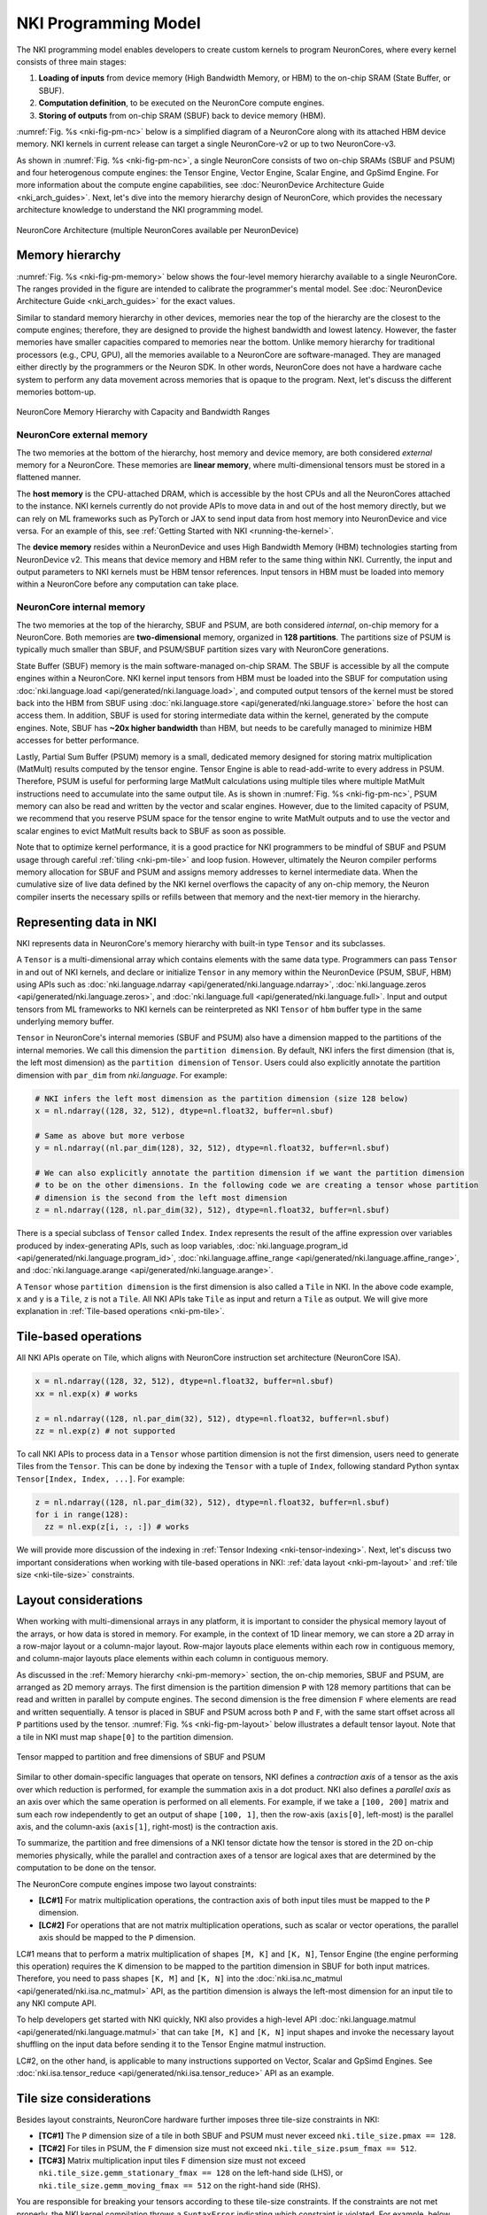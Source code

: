 .. _nki_programming_model:

NKI Programming Model
=====================

The NKI programming model enables developers to create custom kernels to program
NeuronCores, where every kernel consists of three main stages:

1. **Loading of inputs** from device memory (High Bandwidth Memory, or HBM)
   to the on-chip SRAM (State Buffer, or SBUF).
2. **Computation definition**, to be executed on the NeuronCore compute
   engines.
3. **Storing of outputs** from on-chip SRAM (SBUF) back to device memory
   (HBM).

:numref:`Fig. %s <nki-fig-pm-nc>` below is a simplified diagram of
a NeuronCore along with its attached HBM
device memory. NKI kernels in current release can target a single NeuronCore-v2
or up to two NeuronCore-v3.

As shown in :numref:`Fig. %s <nki-fig-pm-nc>`, a single NeuronCore consists
of two on-chip SRAMs (SBUF and PSUM)
and four heterogenous compute engines: the Tensor
Engine, Vector Engine, Scalar Engine, and GpSimd Engine.
For more information about the compute engine capabilities, see
:doc:`NeuronDevice Architecture Guide <nki_arch_guides>`.
Next, let's dive into the memory hierarchy design of NeuronCore,
which provides the necessary architecture knowledge to
understand the NKI programming model.

.. The Tensor Engine is based on a power-optimized systolic array, which is
.. highly efficient for tensor computations (e.g., GEMM, CONV, Reshape, and
.. Transpose). The engine supports mixed-precision computations (e.g.,
.. FP16/BF16/FP8 inputs and FP32 outputs), and also various tile sizes
.. including 32x32, 64x64, and 128x128. The Scalar Engine is optimized for
.. scalar computations, in which every element of the output is dependent
.. on only one element of input, e.g., non-linear functions such as GELU,
.. SIGMOID or EXP. The Scalar Engine is highly parallelized (128 parallel
.. lanes) and can perform a non-linear operation on up to 128 elements per
.. cycle. The Vector Engine is optimized for vector computations, in which
.. every element of output is dependent on multiple input elements.
.. Examples include ‘axpy' operations (Z=aX+Y), Layer Normalization,
.. Pooling operations, and many more. The Vector Engine also has 128
.. parallel lanes, and can perform 1024 floating point operations per
.. cycle. Lastly, the GpSimd Engine consists of eight deeply embedded,
.. fully programmable, 512-bit wide general purpose vector processors.
.. These processors can execute straight-line C-code, have direct access to
.. the embedded on-chip SRAM memories, and can synchronize directly with
.. other NeuronCore engines. Currently, NKI automatically maps instructions
.. to the engines they will be executed on.

.. In addition to the compute engines, each NeuronCore has two levels of
.. on-chip SRAM, PSUM and SBUF. The SBUF memory (stands for ‘State Buffer')
.. is the main on-chip SRAM, which is used for storing input/output tiles
.. for the different compute engines to operate on. It is software-managed
.. and used to minimize HBM accesses by maximizing data locality. The PSUM
.. memory (stands for ‘Partial Sum Buffer') is a dedicated memory for
.. storing Tensor Engine output. It is unique in its ability to
.. read-add-write into every address, thus it is useful when performing
.. large matrix multiplication (MatMult) calculations using multiple tiles
.. (see Figure 2).
.. PSUM can also be read/written by all the other engines (Scalar Engine,
.. Vector Engine, GpSimd Engine). The Tensor Engine must read its inputs
.. from SBUF and write its output to PSUM, as indicated by the directional
.. arrows in Figure 1. All other engines can read/write from either SBUF or
.. PSUM. Since PSUM is much smaller than SBUF, it is good practice to use
.. it only for storing MatMult results and evict it as soon as possible.
.. Data movement across NeuronCores is not yet supported by NKI, and will
.. be added in a future release. For further architectural details see :ref:`neuron-core-v2`.

.. _nki-fig-pm-nc:

.. figure:: img/pm-nc.png
   :align: center
   :width: 60%

   NeuronCore Architecture (multiple NeuronCores available per NeuronDevice)

.. _nki-pm-memory:

Memory hierarchy
-----------------

:numref:`Fig. %s <nki-fig-pm-memory>` below shows the four-level
memory hierarchy available to a single NeuronCore. The
ranges provided in the figure are intended to calibrate the programmer's mental
model. See :doc:`NeuronDevice Architecture Guide <nki_arch_guides>` for the exact values.

Similar to standard memory hierarchy in other devices, memories near the top of the hierarchy
are the closest to the compute engines; therefore, they are designed to provide the highest
bandwidth and lowest latency. However, the faster memories have smaller capacities
compared to memories near the bottom.
Unlike memory hierarchy for traditional processors (e.g., CPU, GPU), all the memories
available to a NeuronCore are software-managed. They are managed either directly by the programmers
or the Neuron SDK. In other words, NeuronCore does not
have a hardware cache system to perform any data movement across memories that is opaque
to the program. Next, let's discuss the different memories bottom-up.

.. NKI programmers can initialize tensors in any of the memories by passing
.. the appropriate ``buffer`` parameter (``nki.language.sbuf``,
.. ``nki.language.psum`` or ``nki.language.hbm``) into the ``ndarray`` ,
.. ``zeros``, ``ones``, ``full`` or ``rand`` APIs.

.. _nki-fig-pm-memory:

.. figure:: img/pm-memory.png
   :align: center
   :width: 80%

   NeuronCore Memory Hierarchy with Capacity and Bandwidth Ranges

NeuronCore external memory
^^^^^^^^^^^^^^^^^^^^^^^^^^^^^

The two memories at the bottom of the hierarchy, host memory
and device memory, are both considered *external* memory for a NeuronCore.
These memories are **linear memory**, where multi-dimensional tensors must
be stored in a flattened manner.

The **host memory** is the CPU-attached DRAM, which is accessible by the host CPUs
and all the NeuronCores attached to the instance. NKI kernels currently
do not provide APIs to move data in and out of the host memory directly, but we can rely on ML
frameworks such as PyTorch or JAX to send input data from host memory into NeuronDevice and vice versa. For an example
of this, see :ref:`Getting Started with NKI <running-the-kernel>`.

The **device memory** resides within a NeuronDevice and uses High Bandwidth Memory (HBM) technologies
starting from NeuronDevice v2. This means that device memory and HBM refer to the same thing within NKI.
Currently, the input and output parameters to NKI kernels
must be HBM tensor references. Input tensors in HBM must be loaded into memory within a
NeuronCore before any computation can take place.

NeuronCore internal memory
^^^^^^^^^^^^^^^^^^^^^^^^^^^^^
The two memories at the top of the hierarchy, SBUF and PSUM, are both considered
*internal*, on-chip memory for a NeuronCore.
Both memories are **two-dimensional** memory, organized in **128 partitions**.
The partitions size of PSUM is typically much smaller than SBUF, and PSUM/SBUF
partition sizes vary with NeuronCore generations.

State Buffer (SBUF) memory is the main software-managed on-chip SRAM.
The SBUF is accessible by all the compute engines within a NeuronCore.
NKI kernel input tensors from HBM must be loaded into the SBUF for computation using
:doc:`nki.language.load <api/generated/nki.language.load>`, and
computed output tensors of the kernel must be stored back into the HBM from SBUF
using :doc:`nki.language.store <api/generated/nki.language.store>` before the host can
access them.
In addition, SBUF is used for storing intermediate data within the kernel,
generated by the compute engines. Note, SBUF has **~20x higher bandwidth** than HBM,
but needs to be carefully managed to minimize HBM accesses for better
performance.

Lastly, Partial Sum Buffer (PSUM) memory is a small, dedicated
memory designed for storing matrix multiplication (MatMult) results computed by the tensor engine.
Tensor Engine is able to read-add-write to every address in PSUM.
Therefore, PSUM is useful for performing
large MatMult calculations using multiple tiles where multiple MatMult instructions
need to accumulate into the same output tile.
As is shown in :numref:`Fig. %s <nki-fig-pm-nc>`, PSUM memory can also be
read and written by the vector and scalar engines. However, due to the limited capacity of PSUM,
we recommend that you reserve PSUM space for the tensor engine
to write MatMult outputs and
to use the vector and scalar engines to evict MatMult results back to SBUF as soon as possible.

.. TODO: link to tutorials that showcase tiling/fusion

Note that to optimize kernel performance, it is a good practice for NKI
programmers to be mindful of SBUF and PSUM usage
through careful :ref:`tiling <nki-pm-tile>` and
loop fusion. However, ultimately the Neuron compiler performs memory
allocation for SBUF and PSUM and assigns memory addresses to kernel
intermediate data.
When the cumulative size of live data defined by the NKI
kernel overflows the capacity of any on-chip memory, the Neuron compiler
inserts the necessary spills or refills between that memory and
the next-tier memory in the hierarchy.

.. _pm_represent_data:

Representing data in NKI
------------------------

NKI represents data in NeuronCore's memory hierarchy with built-in type ``Tensor`` and its subclasses.

A ``Tensor`` is a multi-dimensional array which contains elements with
the same data type. Programmers can pass ``Tensor`` in and out of NKI kernels,
and declare or initialize ``Tensor`` in any memory within the NeuronDevice
(PSUM, SBUF, HBM) using APIs such as
:doc:`nki.language.ndarray <api/generated/nki.language.ndarray>`,
:doc:`nki.language.zeros <api/generated/nki.language.zeros>`, and
:doc:`nki.language.full <api/generated/nki.language.full>`.
Input and output tensors from ML frameworks to NKI kernels can be reinterpreted
as NKI ``Tensor`` of ``hbm`` buffer type in the same underlying memory buffer.

``Tensor`` in NeuronCore's internal memories (SBUF and PSUM) also have a dimension mapped to the
partitions of the internal memories. We call this dimension the ``partition dimension``.
By default, NKI infers the first dimension (that is, the left most dimension)
as the ``partition dimension`` of ``Tensor``. Users could also explicitly annotate the
partition dimension with ``par_dim`` from `nki.language`. For example:

.. code-block::

   # NKI infers the left most dimension as the partition dimension (size 128 below)
   x = nl.ndarray((128, 32, 512), dtype=nl.float32, buffer=nl.sbuf)

   # Same as above but more verbose
   y = nl.ndarray((nl.par_dim(128), 32, 512), dtype=nl.float32, buffer=nl.sbuf)

   # We can also explicitly annotate the partition dimension if we want the partition dimension
   # to be on the other dimensions. In the following code we are creating a tensor whose partition
   # dimension is the second from the left most dimension
   z = nl.ndarray((128, nl.par_dim(32), 512), dtype=nl.float32, buffer=nl.sbuf)


There is a special subclass of ``Tensor`` called ``Index``. ``Index`` represents the result of the
affine expression over variables produced by index-generating APIs,
such as loop variables, :doc:`nki.language.program_id <api/generated/nki.language.program_id>`,
:doc:`nki.language.affine_range <api/generated/nki.language.affine_range>`,
and :doc:`nki.language.arange <api/generated/nki.language.arange>`.


A ``Tensor`` whose ``partition dimension`` is the first dimension is also called a ``Tile`` in NKI.
In the above code example, ``x`` and ``y`` is a ``Tile``, ``z`` is not a ``Tile``.
All NKI APIs take ``Tile`` as input and return a ``Tile`` as output. We will give more explanation
in :ref:`Tile-based operations <nki-pm-tile>`.



.. _nki-pm-tile:

Tile-based operations
----------------------

All NKI APIs operate on Tile, which aligns with NeuronCore instruction set architecture (NeuronCore ISA).

.. code-block::

   x = nl.ndarray((128, 32, 512), dtype=nl.float32, buffer=nl.sbuf)
   xx = nl.exp(x) # works

   z = nl.ndarray((128, nl.par_dim(32), 512), dtype=nl.float32, buffer=nl.sbuf)
   zz = nl.exp(z) # not supported


To call NKI APIs to process data in a ``Tensor`` whose partition dimension is not the first dimension,
users need to generate Tiles from the ``Tensor``. This can be done by indexing the ``Tensor`` with a tuple
of ``Index``, following standard Python syntax ``Tensor[Index, Index, ...]``. For example:


.. code-block::

   z = nl.ndarray((128, nl.par_dim(32), 512), dtype=nl.float32, buffer=nl.sbuf)
   for i in range(128):
     zz = nl.exp(z[i, :, :]) # works

We will provide more discussion of the indexing in :ref:`Tensor Indexing <nki-tensor-indexing>`.
Next, let's discuss two important considerations when working with tile-based operations in NKI:
:ref:`data layout <nki-pm-layout>` and :ref:`tile size <nki-tile-size>` constraints.


.. _nki-pm-layout:

Layout considerations
-----------------------

When working with multi-dimensional arrays in any platform, it is
important to consider the physical memory layout of the arrays, or how
data is stored in memory. For example, in the context of 1D linear
memory, we can store a 2D array in a row-major layout or a
column-major layout. Row-major layouts place elements within each row in contiguous memory, and
column-major layouts place elements within each column in contiguous memory.

As discussed in the :ref:`Memory hierarchy <nki-pm-memory>` section,
the on-chip memories, SBUF and PSUM, are arranged as 2D memory
arrays. The first dimension is the partition dimension ``P`` with
128 memory partitions that can be read and written in parallel by compute engines.
The second dimension is the free dimension ``F`` where elements are
read and written sequentially. A tensor is placed in SBUF and PSUM across
both ``P`` and ``F``, with the same start offset across all ``P``
partitions used by the tensor.
:numref:`Fig. %s <nki-fig-pm-layout>`
below illustrates a default tensor layout. Note that a tile in NKI must
map ``shape[0]`` to the partition dimension.

.. _nki-fig-pm-layout:

.. figure:: img/pm-layout.png
   :align: center
   :width: 60%

   Tensor mapped to partition and free dimensions of SBUF and PSUM

Similar to other domain-specific languages that operate on tensors, NKI
defines a *contraction axis* of a tensor as the axis over which
reduction is performed, for example the summation axis in a dot product. NKI
also defines a *parallel axis* as an axis over which the same operation
is performed on all elements. For example, if we take a ``[100, 200]``
matrix and sum each row independently to get an output of shape
``[100, 1]``, then the row-axis (``axis[0]``, left-most) is the
parallel axis, and the column-axis (``axis[1]``, right-most) is the
contraction axis.

To summarize, the partition and free dimensions of a NKI tensor dictate how the tensor
is stored in the 2D on-chip memories physically, while the parallel and contraction
axes of a tensor are logical axes that are determined by the computation
to be done on the tensor.

The NeuronCore compute engines impose two layout constraints:

- **[LC#1]** For matrix multiplication operations, the contraction axis
  of both input tiles must be mapped to the ``P`` dimension.

- **[LC#2]** For operations that are not matrix multiplication operations,
  such as scalar or vector operations,
  the parallel axis should be mapped to the ``P`` dimension.


LC#1 means that to perform a matrix multiplication of shapes ``[M, K]`` and ``[K, N]``,
Tensor Engine (the engine performing this operation) requires the K dimension to be mapped
to the partition dimension in SBUF for both input matrices.
Therefore, you need to pass shapes ``[K, M]`` and ``[K, N]`` into
the :doc:`nki.isa.nc_matmul <api/generated/nki.isa.nc_matmul>` API,
as the partition dimension is always the left-most dimension
for an input tile to any NKI compute API.

To help developers get started with NKI quickly, NKI also provides a high-level API
:doc:`nki.language.matmul <api/generated/nki.language.matmul>` that can take ``[M, K]`` and ``[K, N]``
input shapes and invoke the necessary layout shuffling on the input data before sending it
to the Tensor Engine matmul instruction.

LC#2, on the other hand, is applicable to many instructions supported on Vector, Scalar and GpSimd
Engines. See :doc:`nki.isa.tensor_reduce <api/generated/nki.isa.tensor_reduce>` API as an example.


.. _nki-tile-size:

Tile size considerations
-------------------------

Besides layout constraints, NeuronCore hardware further imposes three
tile-size constraints in NKI:

- **[TC#1]** The ``P``
  dimension size of a tile in both SBUF and PSUM must never exceed
  ``nki.tile_size.pmax == 128``.

- **[TC#2]** For tiles in PSUM, the ``F``
  dimension size must not exceed ``nki.tile_size.psum_fmax == 512``.

- **[TC#3]**
  Matrix multiplication input tiles ``F`` dimension size must not exceed
  ``nki.tile_size.gemm_stationary_fmax == 128`` on the left-hand side (LHS), or
  ``nki.tile_size.gemm_moving_fmax == 512`` on the right-hand side (RHS).

You are responsible for breaking your tensors according to
these tile-size constraints. If the constraints are not met properly,
the NKI kernel compilation throws a ``SyntaxError`` indicating
which constraint is violated.
For example, below we show a simple kernel that applies the exponential
function to every element of an input tensor. To start, let's write a
kernel that expects a hard-coded shape of ``(128, 512)`` for both input
and output tensors:

.. nki_example:: examples/layout-pass.py
   :language: python
   :linenos:
   :whole-file:

As expected, the output tensor is an element-wise exponentiation of the
input-tensor (a tensor of ones):

::

   tensor([[2.7188, 2.7188, 2.7188, ..., 2.7188, 2.7188, 2.7188],
           [2.7188, 2.7188, 2.7188, ..., 2.7188, 2.7188, 2.7188],
           [2.7188, 2.7188, 2.7188, ..., 2.7188, 2.7188, 2.7188],
           ...,
           [2.7188, 2.7188, 2.7188, ..., 2.7188, 2.7188, 2.7188],
           [2.7188, 2.7188, 2.7188, ..., 2.7188, 2.7188, 2.7188],
           [2.7188, 2.7188, 2.7188, ..., 2.7188, 2.7188, 2.7188]],
           device='xla:1', dtype=torch.bfloat16)

.. _nki-output-garbage-data:

Now let's examine what happens if the input/output tensor shapes do not
match the shape of the compute kernel. As an example, we can change the
input and output tensor shape from ``[128,512]`` to ``[256,512]``:


.. nki_example:: examples/layout-violation.py
   :language: python
   :linenos:
   :marker: NKI_EXAMPLE_12
   :emphasize-lines: 7

Since the compute kernel is expecting ``(128, 512)`` input/output
tensors, but we used a ``(256, 512)`` input/output tensor instead, the
bottom half of the output tensor becomes garbage data:

::

   tensor([[2.7188, 2.7188, 2.7188, ..., 2.7188, 2.7188, 2.7188],
           [2.7188, 2.7188, 2.7188, ..., 2.7188, 2.7188, 2.7188],
           [2.7188, 2.7188, 2.7188, ..., 2.7188, 2.7188, 2.7188],
           ...,
           [0.5273, 0.6055, 0.4336, ..., 0.9648, 0.9414, 0.4062],
           [0.7109, 0.2539, 0.7227, ..., 0.7344, 0.2539, 0.1211],
           [0.8867, 0.2109, 0.8789, ..., 0.8477, 0.2227, 0.1406]],
           device='xla:1', dtype=torch.bfloat16)

We could try to fix this by changing the tile size inside the compute
kernel to ``(256, 512)`` as well, and see what happens: (*NOTE: This
violates tile-size constraint #1!*):

.. nki_example:: examples/layout-violation.py
   :language: python
   :linenos:
   :emphasize-lines: 18, 37
   :whole-file:

Here, Neuron compiler identifies the tile-size constraint violation and
fails compilation with the following exception:

::

   SyntaxError: Size of partition dimension 256 exceeds architecture limitation of 128.

Now, let's see how NKI developers can build a kernel that properly
handles ``(256, 512)`` input/output tensors with a simple loop. We can
use the ``nki.language.tile_size.pmax`` constant defined in NKI as the maximum
partition dimension size in a tile.

.. nki_example:: examples/layout-loop.py
   :language: python
   :linenos:
   :emphasize-lines: 18, 20
   :whole-file:

The ``nl.affine_range(2)`` API call returns a list of integers
``[0, 1]``. :doc:`nl.affine_range <api/generated/nki.language.affine_range>`
should be the default loop iterator choice in NKI, when the loop
has no loop-carried dependency. Note, associative reductions are not considered
loop carried dependencies in this context. One such example is
accumulating results of multiple matrix multiplication calls into the same output buffer using ``+=``
(see :doc:`Matmul Tutorial <tutorials/matrix_multiplication>` for an example).
Otherwise, :doc:`nl.sequential_range <api/generated/nki.language.sequential_range>`
should be used to handle loop-carried dependency.
Note, Neuron compiler transforms any usage of Python ``range()``
API into ``nl.sequential_range()`` under the hood.
See :ref:`NKI iterator API <nl_iterators>`
for a detailed discussion of various loop iterator options in NKI.


While the code above does handle ``(256, 512)`` tensors correctly, it is
rather inflexible since it only supports input shape of
``(256, 512)``. Therefore, as a last step, we extend this kernel to handle
varying input/output sizes:

.. nki_example:: examples/layout-dynamic-loop.py
   :language: python
   :linenos:
   :emphasize-lines: 14, 19, 21, 24
   :whole-file:

The above example handles cases where in_tensor.shape[0] is not a multiple of 128
by passing a ``mask`` field into the ``nl.load`` and ``nl.store`` API calls.
For more information, refer to :ref:`NKI API Masking <nki-mask>`.

Later in this guide, we'll explore another way to launch a
kernel with varying input/output shapes, with a single program multiple data programming model, or :ref:`SPMD <nki-pm-spmd>`.
The SPMD programming model removes the need for explicit looping over
different tiles with variable trip counts, which could lead to cleaner
and more readable code.

.. _pm_sec_tile_indexing:

..  _nki-tensor-indexing:

Tensor Indexing
---------------
As mentioned above, we can index ``Tensor`` with standard Python syntax to produce ``Tiles``.
There are two styles of indexing: Basic and Advanced Tensor Indexing.
Note that currently NKI does not support mixing Basic and Advanced Tensor Indexing in the same ``Index`` tuple.

..   _nki-basic-tensor-indexing:

Basic Tensor Indexing
^^^^^^^^^^^^^^^^^^^^^
We can index a ``Tensor`` with fewer indices than dimensions, we get a *view* of the original tensor
as a sub-dimensional tensor. For example:

.. code-block::

   x = nl.ndarray((2, 2, 2), dtype=nl.float32, buffer=nl.hbm)

   # `x[1]` return a view of x with shape of [2, 2]
   # [[x[1, 0, 0], x[1, 0 ,1]], [x[1, 1, 0], x[1, 1 ,1]]]
   assert x[1].shape == [2, 2]

By indexing a ``Tensor`` like this, we can generate a ``Tile`` with the partition dimension in the
first dimension and feed the Tile to NKI compute APIs:

.. code-block::

   # Not a tile, cannot directly feed to a NKI compute API
   x = nl.ndarray((2, nl.par_dim(2), 2), dtype=nl.float32)
   # Error
   y = nl.exp(x)

   # `x[1]` have shape [2, 2], and the first dimension is the partition dimension of the original
   # tensor. We can feed it to a NKI compute API.
   y = nl.exp(x[1])

NKI also supports **slicing** in basic tensor indexing:

.. code-block::

   x = nl.ndarray((2, 128, 1024), dtype=nl.float32, buffer=nl.hbm)

   # `x[1, :, :]` is the same as `x[1]`
   assert x[1, :, :].shape == [128, 1024]

   # Get a smaller view of the third dimension
   assert x[1, :, 0:512].shape == [128, 512]

   # `x[:, 1, 0:2]` returns a view of x with shape of [2, 2]
   # [[x[0, 1, 0], x[0, 1 ,1]], [x[1, 1, 0], x[1, 1 ,1]]]
   assert x[:, 1, 0:2].shape == [2, 2]


..   _nki-advanced-tensor-indexing:

Advanced Tensor Indexing
^^^^^^^^^^^^^^^^^^^^^^^^

So far we have only shown basic indexing in tensors. However,
NeuronCore offers much more flexible tensorized memory access in its
on-chip SRAMs along the free dimension. You can use this to
efficiently stride the
SBUF/PSUM memories at high performance for all NKI APIs that access on-chip memories.
However, such flexible indexing is not supported along the partition dimension.
That being said, device memory (HBM) is always more performant when accessed sequentially.

In this section, we share several use cases that benefit from advanced
memory access patterns and demonstrate how to implement them in NKI.

Advanced Tensor Indexing in NKI leverages the `nl.arange` API.

Case #1 - Tensor split to even and odd columns
``````````````````````````````````````````````

Here we split an input tensor into two output tensors, where the first
output tensor gathers all the even columns from the input tensor,
and the second output tensor gathers all the odd columns from the
input tensor. We assume the rows of the input tensor are mapped to SBUF
partitions. Therefore, we are effectively gathering elements along
the free dimension of the input tensor. :numref:`Fig. %s <nki-fig-pm-index-1>`
below visualizes the input and output tensors.

.. _nki-fig-pm-index-1:

.. figure:: img/pm-index-1.png
   :align: center
   :width: 60%

   Tensor split to even and odd columns

.. nki_example:: examples/index-case-1.py
   :language: python
   :linenos:
   :whole-file:

The main concept in this example is that we introduced the even
(``i_f_even``) and odd ( ``i_f_odd`` ) indices. Note that both indices
are affine expressions of the form ``start + stride * nl.arange(size)`` with a
specific start offset (0/1 respectively) and stride (2 for both cases).
This allows us to stride through the ``in_tile`` memory and copy it to
both output tiles (``out_tile_even`` and ``out_tile_odd``), according to
the desired pattern.

Case #2 - Transpose tensor along the f axis
```````````````````````````````````````````

In this example we transpose a tensor along two of its axes. Note,
there are two main types of transposition in NKI:

1. Transpose between the partition-dimension axis and one of the
   free-dimension axes, which is achieved via the
   :doc:`nki.isa.nc_transpose <api/generated/nki.isa.nc_transpose>` API.
2. Transpose between two free-dimension axes, which is achieved
   via a :doc:`nki.language.copy <api/generated/nki.language.copy>` API,
   with indexing manipulation
   in the transposed axes to re-arrange the data.

In this example, we'll focus on the second case: consider a
three-dimensional input tensor ``[P, F1, F2]``, where the ``P`` axis is mapped
to the different SBUF partitions and the ``F1`` and ``F2`` axes are
flattened and placed in each partition, with ``F1`` being the major
dimension. Our goal in this example is to transpose the ``F1`` and
``F2`` axes with a parallel dimension ``P``,
which would re-arrange the data within each partition. :numref:`Fig. %s <nki-fig-index-2>`
below illustrates the input and output tensor layouts.

.. _nki-fig-index-2:

.. figure:: img/pm-index-2.png
   :align: center
   :width: 60%

   Tensor F1:F2 Transpose

.. nki_example:: examples/transpose2d/transpose2d_nki_kernels.py
   :language: python
   :linenos:
   :marker: NKI_EXAMPLE_33

The main concept introduced in this example is a 2D memory access
pattern per partition, via additional indices. We copy ``in_tile`` into
``out_tile``, while traversing the memory in different access patterns
between the source and destination, thus achieving the desired
transposition.

You may download the full runnable script from :ref:`Transpose2d tutorial <tutorial_transpose2d_code>`.

Case #3 - 2D pooling operation
``````````````````````````````

Lastly, we examine a case of
dimensionality reduction. We implement a 2D MaxPool operation, which
is used in many vision neural networks. This operation takes
``C x [H,W]`` matrices and reduces each matrix along the ``H`` and ``W``
axes. To leverage free-dimension flexible indexing, we can map the ``C``
(parallel) axis to the ``P`` dimension and ``H/W`` (contraction)
axes to the ``F`` dimension.
Performing such a 2D pooling operation requires a 4D memory access
pattern in the ``F`` dimension, with reduction along two axes.
:numref:`Fig. %s <nki-fig-index-3>`
below illustrates the input and output tensor layouts.

.. _nki-fig-index-3:

.. figure:: img/pm-index-3.png
   :align: center
   :width: 60%

   2D-Pooling Operation (reducing on axes F2 and F4)

.. nki_example:: examples/index-case-3.py
   :language: python
   :linenos:
   :whole-file:

.. _nki-pm-spmd:

SPMD: Launching multiple instances of a kernel
------------------------------------------------

So far we have discussed how to launch a single NKI kernel instance,
in which the full input tensor is processed. In
this section, we discuss how to launch multiple instances of the same
kernel and slice the full input tensor across kernel instances
using a single program multiple data programming model (SPMD).

.. note::
   In current NKI release, adopting the SPMD programming model has **no**
   impact on performance of NKI kernel, and therefore is considered **optional**.
   A SPMD program is compiled into an executable that targets one NeuronCore,
   and the different instances of the SPMD program are executed serially on a single NeuronCore.
   This is subject to changes in future releases.

NKI allows users to launch multiple instances of a kernel, which are
organized in a user-defined multi-dimensional grid. The grid indices are
then used by the different kernel instances to select which input and
output data to access. There is no restriction on the number of
dimensions in an SPMD grid, nor on the size of each dimension. Each
kernel instance can find its coordinates within the launch grid using the
:doc:`nki.language.program_id <api/generated/nki.language.program_id>`
API. Neuron compiler translates the SPMD
launch grid into nested loops of compute-kernel invocations, which are
then executed on the NeuronCore.

As an example, we'll perform a ``C=A@B`` matrix multiplication, where
``A`` and ``B`` are of shape ``(512, 128)`` and ``(128, 1024)`` respectively.
We partition the output tensor C of shape ``(512, 1024)``
into ``4x2`` tiles and assign the task of computing each output
tile to a different kernel instance. A ``4x2`` launch-grid is
chosen in this case, in order to make each compute kernel instance operate on a
single tile in ``A`` and a single tile in ``B``, while adhering to the :ref:`tile-size
constraints <nki-pm-tile>`.

With a 2D ``4x2`` launch grid,
the ``(i,j)`` kernel instance is responsible for computing the
``(i,j)`` tile of ``C``. The computation of the ``(i,j)``
tile requires the corresponding rows of ``A`` and columns of
``B``. This induces a four-way row-wise partitioning of ``A`` and a two-way
column-wise partitioning of ``B``, as shown in :numref:`Fig. %s <nki-fig-spmd>`.

.. _nki-fig-spmd:

.. figure:: img/pm-spmd.png
   :align: center
   :width: 80%

   Visualization of 512x128x1024 matrix multiplication using SPMD

In this SPMD kernel example, we will use the high-level
:doc:`nki.language.matmul <api/generated/nki.language.matmul>` API,
so that we can focus on the concept of SPMD without worrying about the layout requirement
of Tensor Engine (:ref:`LC#1 <nki-pm-layout>`). To achieve the best performance,
we suggest transposing input ``A`` and invoking :download:`another NKI kernel <examples/mm-nisa-spmd.py>` instead,
which solely performs matmul operations on Tensor Engine
using :doc:`nki.isa.nc_matmul <api/generated/nki.isa.nc_matmul>` without extra overhead in changing
input layouts to meet :ref:`LC#1 <nki-pm-layout>`.

.. nki_example:: examples/mm-nl-spmd.py
   :language: python
   :linenos:
   :whole-file:
